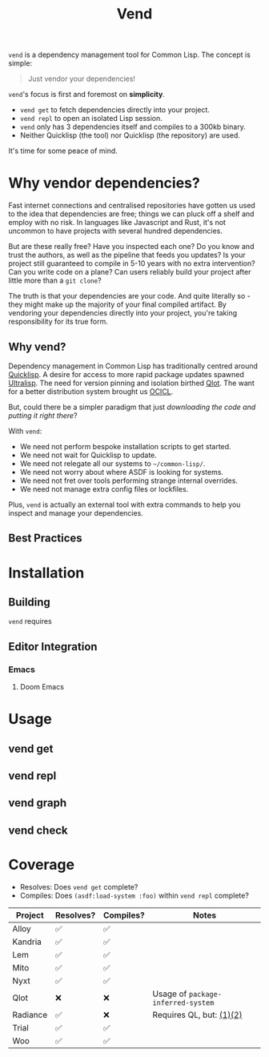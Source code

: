 #+title: Vend

=vend= is a dependency management tool for Common Lisp. The concept is simple:

#+begin_quote
Just vendor your dependencies!
#+end_quote

=vend='s focus is first and foremost on *simplicity*.

- =vend get= to fetch dependencies directly into your project.
- =vend repl= to open an isolated Lisp session.
- =vend= only has 3 dependencies itself and compiles to a 300kb binary.
- Neither Quicklisp (the tool) nor Quicklisp (the repository) are used.

It's time for some peace of mind.

* Table of Contents :TOC_5_gh:noexport:
- [[#why-vendor-dependencies][Why vendor dependencies?]]
  - [[#why-vend][Why vend?]]
  - [[#best-practices][Best Practices]]
- [[#installation][Installation]]
  - [[#building][Building]]
  - [[#editor-integration][Editor Integration]]
    - [[#emacs][Emacs]]
      - [[#doom-emacs][Doom Emacs]]
- [[#usage][Usage]]
  - [[#vend-get][vend get]]
  - [[#vend-repl][vend repl]]
  - [[#vend-graph][vend graph]]
  - [[#vend-check][vend check]]
- [[#coverage][Coverage]]

* Why vendor dependencies?

Fast internet connections and centralised repositories have gotten us used to
the idea that dependencies are free; things we can pluck off a shelf and employ
with no risk. In languages like Javascript and Rust, it's not uncommon to have
projects with several hundred dependencies.

But are these really free? Have you inspected each one? Do you know and trust
the authors, as well as the pipeline that feeds you updates? Is your project
still guaranteed to compile in 5-10 years with no extra intervention? Can you
write code on a plane? Can users reliably build your project after little more
than a =git clone=?

The truth is that your dependencies are your code. And quite literally so - they
might make up the majority of your final compiled artifact. By vendoring your
dependencies directly into your project, you're taking responsibility for its
true form.

** Why vend?

Dependency management in Common Lisp has traditionally centred around [[https://www.quicklisp.org/beta/][Quicklisp]].
A desire for access to more rapid package updates spawned [[https://ultralisp.org/][Ultralisp]]. The need
for version pinning and isolation birthed [[https://github.com/fukamachi/qlot][Qlot]]. The want for a better
distribution system brought us [[https://github.com/ocicl/ocicl][OCICL]].

But, could there be a simpler paradigm that just /downloading the code and
putting it right there/?

With =vend=:

- We need not perform bespoke installation scripts to get started.
- We need not wait for Quicklisp to update.
- We need not relegate all our systems to =~/common-lisp/=.
- We need not worry about where ASDF is looking for systems.
- We need not fret over tools performing strange internal overrides.
- We need not manage extra config files or lockfiles.

Plus, =vend= is actually an external tool with extra commands to help you inspect
and manage your dependencies.

** Best Practices

* Installation
** Building

=vend= requires

** Editor Integration
*** Emacs
**** Doom Emacs
* Usage
** vend get
** vend repl
** vend graph
** vend check
* Coverage

- Resolves: Does =vend get= complete?
- Compiles: Does =(asdf:load-system :foo)= within =vend repl= complete?

| Project  | Resolves? | Compiles? | Notes                            |
|----------+-----------+-----------+----------------------------------|
| Alloy    | ✅       | ✅       |                                  |
| Kandria  | ✅       | ✅       |                                  |
| Lem      | ✅       | ✅       |                                  |
| Mito     | ✅       | ✅       |                                  |
| Nyxt     | ✅       | ✅       |                                  |
| Qlot     | ❌       | ❌       | Usage of =package-inferred-system= |
| Radiance | ✅       | ❌       | Requires QL, but: [[https://github.com/quicklisp/quicklisp-client/issues/125][(1)​]] [[https://github.com/quicklisp/quicklisp-client/issues/140][(2)​]]       |
| Trial    | ✅       | ✅       |                                  |
| Woo      | ✅       | ✅       |                                  |

